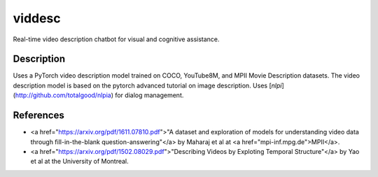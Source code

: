 =======
viddesc
=======


Real-time video description chatbot for visual and cognitive assistance.


Description
===========

Uses a PyTorch video description model trained on COCO, YouTube8M, and MPII Movie Description datasets.
The video description model is based on the pytorch advanced tutorial on image description. 
Uses [`nlpi`](http://github.com/totalgood/nlpia) for dialog management.


References
==========

* <a href="https://arxiv.org/pdf/1611.07810.pdf">"A dataset and exploration of models for understanding video data through fill-in-the-blank question-answering"</a> by Maharaj et al at <a href="mpi-inf.mpg.de">MPII</a>.
* <a href="https://arxiv.org/pdf/1502.08029.pdf">"Describing Videos by Exploting Temporal Structure"</a> by Yao et al at the University of Montreal. 